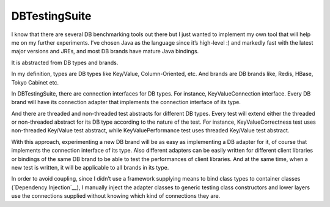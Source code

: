 DBTestingSuite
==============

I know that there are several DB benchmarking tools out there but I just wanted to implement my own tool that will help me on my further experiments. I’ve chosen Java as the language since it’s high-level :) and markedly fast with the latest major versions and JREs, and most DB brands have mature Java bindings.

It is abstracted from DB types and brands.

In my definition, types are DB types like Key/Value, Column-Oriented, etc. And brands are DB brands like, Redis, HBase, Tokyo Cabinet etc.

In DBTestingSuite, there are connection interfaces for DB types. For instance, KeyValueConnection interface. Every DB brand will have its connection adapter that implements the connection interface of its type.

And there are threaded and non-threaded test abstracts for different DB types. Every test will extend either the threaded or non-threaded abstract for its DB type according to the nature of the test. For instance, KeyValueCorrectness test uses non-threaded Key/Value test abstract, while KeyValuePerformance test uses threaded Key/Value test abstract.

With this approach, experimenting a new DB brand will be as easy as implementing a DB adapter for it, of course that implements the connection interface of its type. Also different adapters can be easily written for different client libraries or bindings of the same DB brand to be able to test the performances of client libraries. And at the same time, when a new test is written, it will be applicable to all brands in its type.

In order to avoid coupling, since I didn’t use a framework supplying means to bind class types to container classes (`Dependency Injection`__), I manually inject the adapter classes to generic testing class constructors and lower layers use the connections supplied without knowing which kind of connections they are.

.. __Dependency Injection: http://martinfowler.com/articles/injection.html
